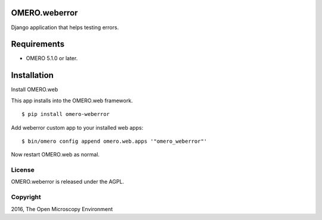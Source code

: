.. image:: https://travis-ci.org/openmicroscopy/omero-weberror.svg?branch=master
    :target: https://travis-ci.org/openmicroscopy/omero-weberror

.. image:: https://badge.fury.io/py/omero-weberror.svg
    :target: https://badge.fury.io/py/omero-weberror


OMERO.weberror
==============
Django application that helps testing errors.

Requirements
============

* OMERO 5.1.0 or later.

Installation
============

Install OMERO.web

This app installs into the OMERO.web framework.

::

    $ pip install omero-weberror

Add weberror custom app to your installed web apps:

::

    $ bin/omero config append omero.web.apps '"omero_weberror"'

Now restart OMERO.web as normal.


License
-------

OMERO.weberror is released under the AGPL.

Copyright
---------

2016, The Open Microscopy Environment
